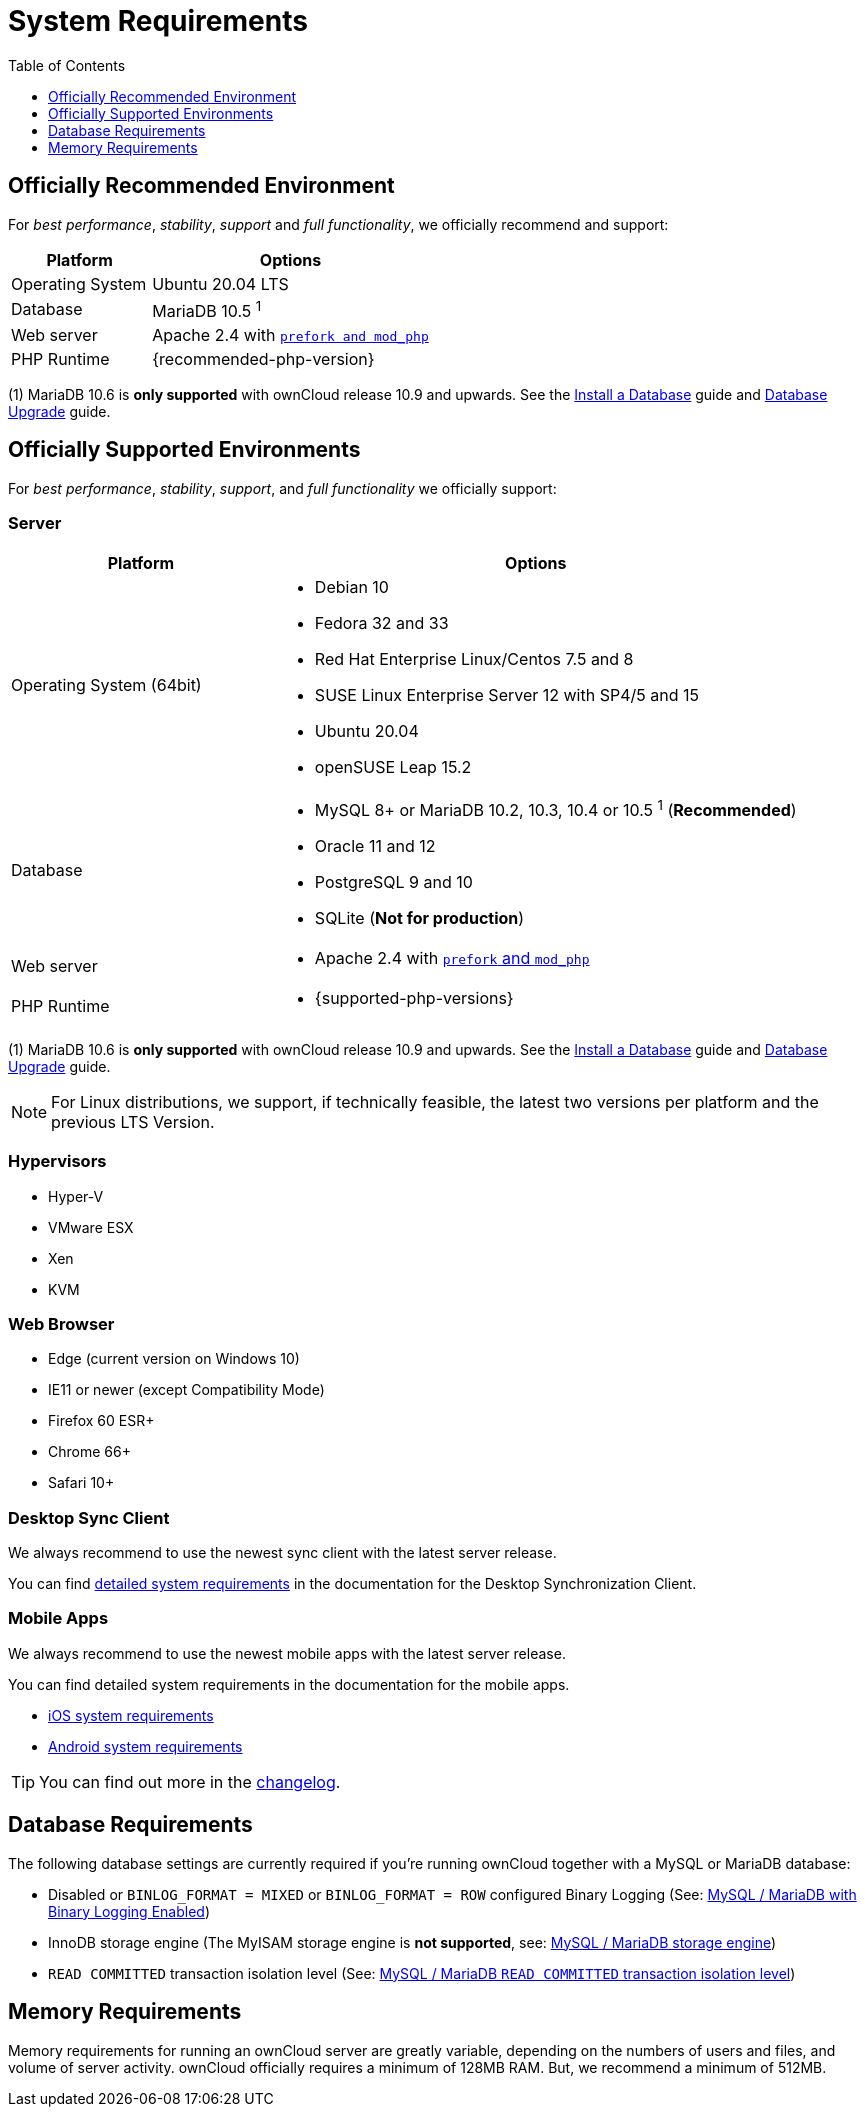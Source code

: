 = System Requirements
:toc: right
:toclevels: 1
:ppa-guide-url: https://itsfoss.com/ppa-guide/
:desktop-system-requirements-url: https://doc.owncloud.com/desktop/installing.html#system-requirements
:ios-system-requirements-url: https://doc.owncloud.com/ios-app/ios_faq.html
:android-system-requirements-url: https://doc.owncloud.com/android/faq.html

== Officially Recommended Environment

For _best performance_, _stability_, _support_ and _full functionality_, we officially recommend and support:

[cols="1,2a",options="header"]
|===
|Platform
|Options

|Operating System
|Ubuntu 20.04 LTS

|Database
|MariaDB 10.5 ^1^

|Web server
|Apache 2.4 with xref:installation/manual_installation/manual_installation.adoc#configure-the-web-server[`prefork and mod_php`]

|PHP Runtime
|{recommended-php-version}
|===

(1) MariaDB 10.6 is *only supported* with ownCloud release 10.9 and upwards. See the xref:installation/manual_installation/manual_installation.adoc#install-a-database[Install a Database] guide and xref:maintenance/upgrading/database_upgrade.adoc[Database Upgrade] guide.

== Officially Supported Environments

For _best performance_, _stability_, _support_, and _full functionality_ we officially support:

=== Server

[cols="1,2a",options="header"]
|===
|Platform
|Options

|Operating System (64bit)
|
* Debian 10
* Fedora 32 and 33
* Red Hat Enterprise Linux/Centos 7.5 and 8
* SUSE Linux Enterprise Server 12 with SP4/5 and 15
* Ubuntu 20.04
* openSUSE Leap 15.2

|Database
|
* MySQL 8+ or MariaDB 10.2, 10.3, 10.4 or 10.5 ^1^ (*Recommended*)
* Oracle 11 and 12
* PostgreSQL 9 and 10
* SQLite (*Not for production*)

|Web server
|* Apache 2.4 with xref:installation/manual_installation/manual_installation.adoc#configure-the-web-server[`prefork` and `mod_php`]

|PHP Runtime
|* {supported-php-versions}
|===

(1) MariaDB 10.6 is *only supported* with ownCloud release 10.9 and upwards. See the xref:installation/manual_installation/manual_installation.adoc#install-a-database[Install a Database] guide and xref:maintenance/upgrading/database_upgrade.adoc[Database Upgrade] guide.

[NOTE]
====
For Linux distributions, we support, if technically feasible, the latest two versions per platform and the previous LTS Version.
====

=== Hypervisors

* Hyper-V
* VMware ESX
* Xen
* KVM

=== Web Browser

* Edge (current version on Windows 10)
* IE11 or newer (except Compatibility Mode)
* Firefox 60 ESR+
* Chrome 66+
* Safari 10+

=== Desktop Sync Client

We always recommend to use the newest sync client with the latest server release.

You can find {desktop-system-requirements-url}[detailed system requirements] in the documentation for the Desktop Synchronization Client.

=== Mobile Apps

We always recommend to use the newest mobile apps with the latest server release.

You can find detailed system requirements in the documentation for the mobile apps.

* {ios-system-requirements-url}[iOS system requirements]
* {android-system-requirements-url}[Android system requirements]

[TIP]
====
You can find out more in the https://owncloud.com/changelog[changelog].
====

== Database Requirements

The following database settings are currently required if you’re running ownCloud together with a MySQL or MariaDB database:

* Disabled or `BINLOG_FORMAT = MIXED` or `BINLOG_FORMAT = ROW` configured Binary Logging (See: xref:configuration/database/linux_database_configuration.adoc#mysql-mariadb[MySQL / MariaDB with Binary Logging Enabled])
* InnoDB storage engine (The MyISAM storage engine is *not supported*, see:
xref:configuration/database/linux_database_configuration.adoc#mysql-mariadb[MySQL / MariaDB storage engine])
* `READ COMMITTED` transaction isolation level (See:
xref:configuration/database/linux_database_configuration.adoc#set-read-committed-as-the-transaction-isolation-level[MySQL / MariaDB `READ COMMITTED` transaction isolation level])

== Memory Requirements

Memory requirements for running an ownCloud server are greatly variable, depending on the numbers of users and files, and volume of server activity. ownCloud officially requires a minimum of 128MB RAM.
But, we recommend a minimum of 512MB.
